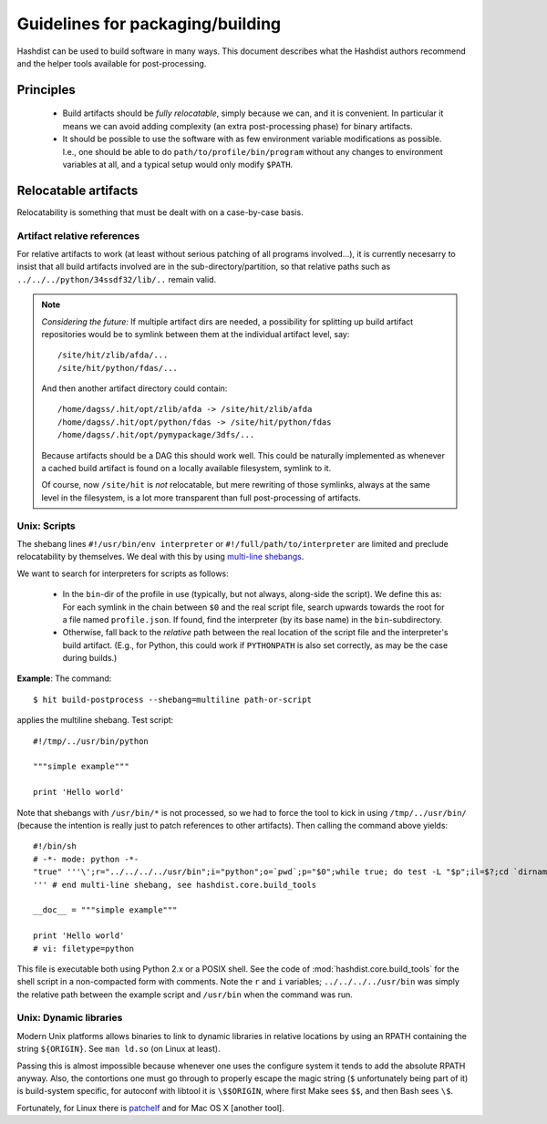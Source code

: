Guidelines for packaging/building
=================================

Hashdist can be used to build software in many ways. This document
describes what the Hashdist authors recommend and the helper tools
available for post-processing.

Principles
----------

 * Build artifacts should be *fully relocatable*, simply because we
   can, and it is convenient. In particular it means we can avoid
   adding complexity (an extra post-processing phase) for binary
   artifacts.

 * It should be possible to use the software with as few environment
   variable modifications as possible. I.e., one should be able to do
   ``path/to/profile/bin/program`` without any changes to environment
   variables at all, and a typical setup would only modify ``$PATH``.


Relocatable artifacts
----------------------

Relocatability is something that must be dealt with on a case-by-case
basis.

Artifact relative references
''''''''''''''''''''''''''''

For relative artifacts to work (at least without serious patching of all
programs involved...), it is currently necesarry to insist that all build artifacts
involved are in the sub-directory/partition, so that relative paths such
as ``../../../python/34ssdf32/lib/..`` remain valid.

.. note::
    
    *Considering the future:* If multiple artifact dirs are needed,
    a possibility for splitting up build artifact repositories would
    be to symlink between them at the individual artifact level, say::

        /site/hit/zlib/afda/...
        /site/hit/python/fdas/...
    
    And then another artifact directory could contain::

        /home/dagss/.hit/opt/zlib/afda -> /site/hit/zlib/afda
        /home/dagss/.hit/opt/python/fdas -> /site/hit/python/fdas
        /home/dagss/.hit/opt/pymypackage/3dfs/...
    
    Because artifacts should be a DAG this should work well.  This
    could be naturally implemented as whenever a cached build artifact
    is found on a locally available filesystem, symlink to it.

    Of course, now ``/site/hit`` is *not* relocatable, but mere
    rewriting of those symlinks, always at the same level in the
    filesystem, is a lot more transparent than full post-processing of
    artifacts.

Unix: Scripts
'''''''''''''

The shebang lines ``#!/usr/bin/env interpreter`` or
``#!/full/path/to/interpreter`` are limited and preclude
relocatability by themselves. We deal with this by using `multi-line
shebangs <http://rosettacode.org/wiki/Multiline_shebang>`_.

We want to search for interpreters for scripts as follows:

 * In the ``bin``-dir of the profile in use (typically, but not always, along-side
   the script). We define this as: For each symlink in the chain between
   ``$0`` and the real script file, search upwards towards the root for a
   file named ``profile.json``. If found, find the interpreter (by its base name)
   in the ``bin``-subdirectory.

 * Otherwise, fall back to the *relative* path between the real location of the
   script file and the interpreter's build artifact. (E.g., for Python, this could
   work if ``PYTHONPATH`` is also set correctly, as may be the case during
   builds.)

**Example**: The command::

    $ hit build-postprocess --shebang=multiline path-or-script

applies the multiline shebang. Test script::

    #!/tmp/../usr/bin/python

    """simple example"""

    print 'Hello world'

Note that shebangs with ``/usr/bin/*`` is not processed, so we had to
force the tool to kick in using ``/tmp/../usr/bin/`` (because the
intention is really just to patch references to other artifacts). Then
calling the command above yields::

    #!/bin/sh
    # -*- mode: python -*-
    "true" '''\';r="../../../../usr/bin";i="python";o=`pwd`;p="$0";while true; do test -L "$p";il=$?;cd `dirname "$p"`;pdir=`pwd -P`;d="$pdir";while [ "$d" != / ]; do [ -e profile.json ]&&cd "$o"&&exec "$d/bin/$i" "$0" "$@";cd ..;d=`pwd -P`;done;cd "$pdir";if [ "$il" -ne 0 ];then break;fi;p=`readlink $p`;done;cd "$r";p=`pwd -P`;cd "$o";exec "$p/$i" "$0" "$@";exit 127;
    ''' # end multi-line shebang, see hashdist.core.build_tools

    __doc__ = """simple example"""

    print 'Hello world'
    # vi: filetype=python

This file is executable both using Python 2.x or a POSIX shell.  See
the code of :mod:`hashdist.core.build_tools` for the shell script in a
non-compacted form with comments. Note the ``r`` and ``i`` variables;
``../../../../usr/bin`` was simply the relative path between the
example script and ``/usr/bin`` when the command was run.


Unix: Dynamic libraries
'''''''''''''''''''''''

Modern Unix platforms allows binaries to link to dynamic libraries in
relative locations by using an RPATH containing the string
``${ORIGIN}``. See ``man ld.so`` (on Linux at least).

Passing this is almost impossible because whenever one uses the
configure system it tends to add the absolute RPATH anyway. Also,
the contortions one must go through to properly escape the magic
string (``$`` unfortunately being part of it) is build-system specific,
for autoconf with libtool it is ``\$$ORIGIN``, where first Make sees
``$$``, and then Bash sees ``\$``.

Fortunately, for Linux there is `patchelf <http://nixos.org/patchelf.html>`_
and for Mac OS X [another tool].
